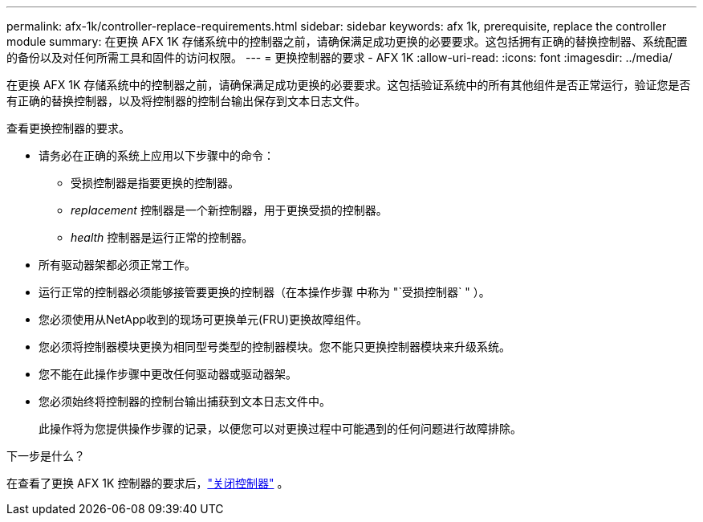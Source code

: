 ---
permalink: afx-1k/controller-replace-requirements.html 
sidebar: sidebar 
keywords: afx 1k, prerequisite, replace the controller module 
summary: 在更换 AFX 1K 存储系统中的控制器之前，请确保满足成功更换的必要要求。这包括拥有正确的替换控制器、系统配置的备份以及对任何所需工具和固件的访问权限。 
---
= 更换控制器的要求 - AFX 1K
:allow-uri-read: 
:icons: font
:imagesdir: ../media/


[role="lead"]
在更换 AFX 1K 存储系统中的控制器之前，请确保满足成功更换的必要要求。这包括验证系统中的所有其他组件是否正常运行，验证您是否有正确的替换控制器，以及将控制器的控制台输出保存到文本日志文件。

查看更换控制器的要求。

* 请务必在正确的系统上应用以下步骤中的命令：
+
** 受损控制器是指要更换的控制器。
** _replacement_ 控制器是一个新控制器，用于更换受损的控制器。
** _health_ 控制器是运行正常的控制器。


* 所有驱动器架都必须正常工作。
* 运行正常的控制器必须能够接管要更换的控制器（在本操作步骤 中称为 "`受损控制器` " ）。
* 您必须使用从NetApp收到的现场可更换单元(FRU)更换故障组件。
* 您必须将控制器模块更换为相同型号类型的控制器模块。您不能只更换控制器模块来升级系统。
* 您不能在此操作步骤中更改任何驱动器或驱动器架。
* 您必须始终将控制器的控制台输出捕获到文本日志文件中。
+
此操作将为您提供操作步骤的记录，以便您可以对更换过程中可能遇到的任何问题进行故障排除。



.下一步是什么？
在查看了更换 AFX 1K 控制器的要求后，link:controller-replace-shutdown.html["关闭控制器"] 。
